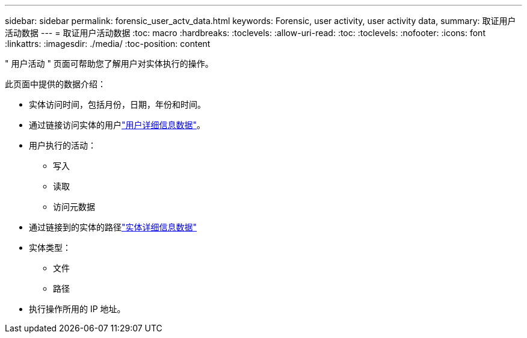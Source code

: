 ---
sidebar: sidebar 
permalink: forensic_user_actv_data.html 
keywords: Forensic, user activity, user activity data, 
summary: 取证用户活动数据 
---
= 取证用户活动数据
:toc: macro
:hardbreaks:
:toclevels: 
:allow-uri-read: 
:toc: 
:toclevels: 
:nofooter: 
:icons: font
:linkattrs: 
:imagesdir: ./media/
:toc-position: content


[role="lead"]
" 用户活动 " 页面可帮助您了解用户对实体执行的操作。

此页面中提供的数据介绍：

* 实体访问时间，包括月份，日期，年份和时间。
* 通过链接访问实体的用户link:forensic_user_overview.html["用户详细信息数据"]。
* 用户执行的活动：
+
** 写入
** 读取
** 访问元数据


* 通过链接到的实体的路径link:forensic_entity_detail.html["实体详细信息数据"]
* 实体类型：
+
** 文件
** 路径


* 执行操作所用的 IP 地址。

